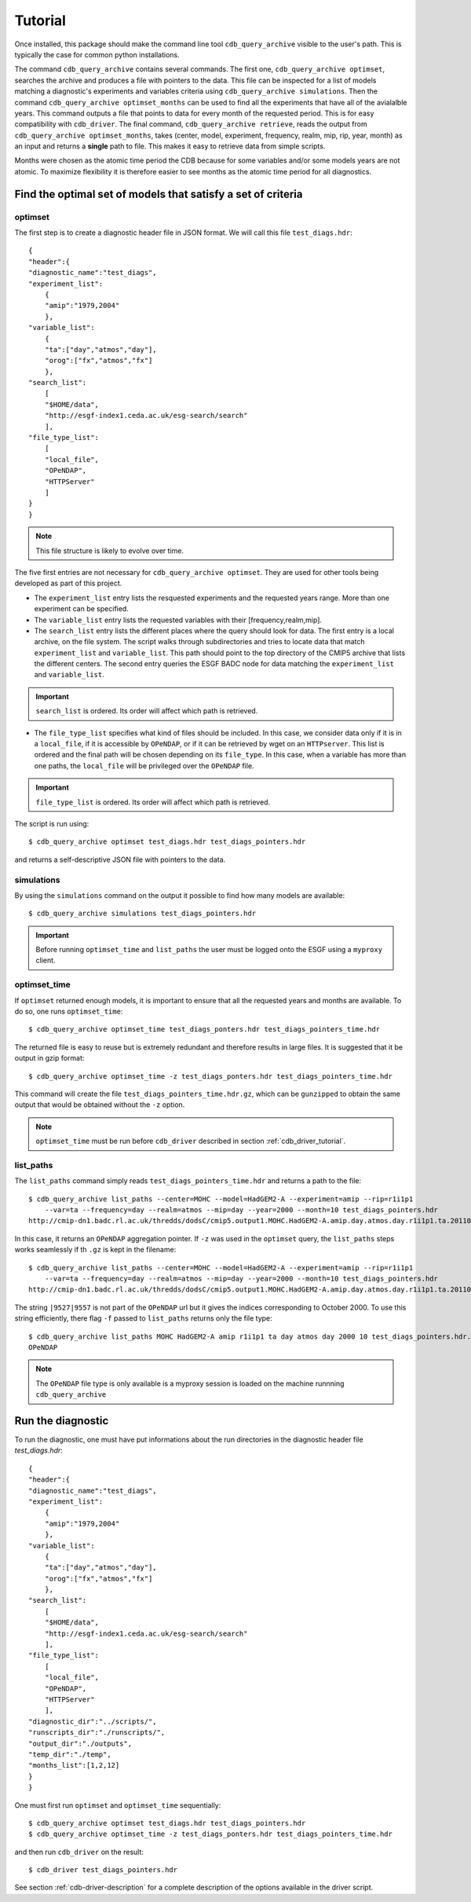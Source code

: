 Tutorial
========

Once installed, this package should make the command line tool ``cdb_query_archive`` visible
to the user's path. This is typically the case for common python installations.

The command ``cdb_query_archive`` contains several commands. The first one, ``cdb_query_archive optimset``,
searches the archive and produces a file with pointers to the data. This file can be inspected for a list of
models matching a diagnostic's experiments and variables criteria using ``cdb_query_archive simulations``.
Then the command ``cdb_query_archive optimset_months`` can be used to find all the experiments that have all of
the avialalble years. This command outputs a file that points to data for every month of the requested period.
This is for easy compatibility with ``cdb_driver``. The final command, ``cdb_query_archive retrieve``,
reads the output from ``cdb_query_archive optimset_months``, takes (center, model, experiment, frequency,
realm, mip, rip, year, month) as an input and returns a **single** path to file. This makes it
easy to retrieve data from simple scripts.

Months were chosen as the atomic time period the CDB because for some variables and/or some models years are not
atomic. To maximize flexibility it is therefore easier to see months as the atomic time period for all diagnostics.

Find the optimal set of models that satisfy a set of criteria
-------------------------------------------------------------

optimset
^^^^^^^^

The first step is to create a diagnostic header file in JSON format. We will call this file ``test_diags.hdr``::

    {
    "header":{
    "diagnostic_name":"test_diags",
    "experiment_list":
        {
        "amip":"1979,2004"
        },
    "variable_list":
        {
        "ta":["day","atmos","day"],
        "orog":["fx","atmos","fx"]
        },
    "search_list":
        [
        "$HOME/data",
        "http://esgf-index1.ceda.ac.uk/esg-search/search"
        ],
    "file_type_list":
        [
        "local_file",
        "OPeNDAP",
        "HTTPServer"
        ]
    }
    }

.. note::
    This file structure is likely to evolve over time.

The five first entries are not necessary for ``cdb_query_archive optimset``. They are used for other tools being
developed as part of this project.

* The ``experiment_list`` entry lists the resquested experiments and the requested years range. 
  More than one experiment can be specified.
* The ``variable_list`` entry lists the requested variables with their [frequency,realm,mip].
* The ``search_list`` entry lists the different places where the query should look for data. 
  The first entry is a local archive, on the file system. The script walks through subdirectories and tries to locate data 
  that match ``experiment_list`` and ``variable_list``. This path should point to the top directory
  of the CMIP5 archive that lists the different centers. The second entry queries the ESGF BADC node for data matching
  the ``experiment_list`` and ``variable_list``.

.. important::
    ``search_list`` is ordered. Its order will affect which path is retrieved.

* The ``file_type_list`` specifies what kind of files should be included. In this case, we consider data only if it is in a
  ``local_file``, if it is accessible by ``OPeNDAP``, or if it can be retrieved by wget on an ``HTTPserver``. This list is ordered
  and the final path will be chosen depending on its ``file_type``. In this case, when a variable has more than one paths,
  the ``local_file`` will be privileged over the ``OPeNDAP`` file.

.. important::
    ``file_type_list`` is ordered. Its order will affect which path is retrieved.

The script is run using::

    $ cdb_query_archive optimset test_diags.hdr test_diags_pointers.hdr

and returns a self-descriptive JSON file with pointers to the data.

simulations
^^^^^^^^^^^

By using the ``simulations`` command on the output it possible to find how many models are available::

    $ cdb_query_archive simulations test_diags_pointers.hdr

.. important::
    Before running ``optimset_time`` and ``list_paths`` the user must be logged onto the ESGF using a
    ``myproxy`` client.

optimset_time
^^^^^^^^^^^^^^^

If ``optimset`` returned enough models, it is important to ensure that all the requested years and months are available. To do so,
one runs ``optimset_time``::

    $ cdb_query_archive optimset_time test_diags_ponters.hdr test_diags_pointers_time.hdr

The returned file is easy to reuse but is extremely redundant and therefore results in large files.
It is suggested that it be output in gzip format::

    $ cdb_query_archive optimset_time -z test_diags_ponters.hdr test_diags_pointers_time.hdr

This command will create the file ``test_diags_pointers_time.hdr.gz``, which can be ``gunzipped`` to  
obtain the same output that would be obtained without the ``-z`` option.

.. note::
    ``optimset_time`` must be run before ``cdb_driver`` described in section :ref:`cdb_driver_tutorial`.

list_paths
^^^^^^^^^^

The ``list_paths`` command simply reads ``test_diags_pointers_time.hdr`` and returns a path to the file::

    $ cdb_query_archive list_paths --center=MOHC --model=HadGEM2-A --experiment=amip --rip=r1i1p1
        --var=ta --frequency=day --realm=atmos --mip=day --year=2000 --month=10 test_diags_pointers.hdr
    http://cmip-dn1.badc.rl.ac.uk/thredds/dodsC/cmip5.output1.MOHC.HadGEM2-A.amip.day.atmos.day.r1i1p1.ta.20110513.aggregation.1

In this case, it returns an ``OPeNDAP`` aggregation pointer. If ``-z`` was used in the ``optimset`` query, the
``list_paths`` steps works seamlessly if th ``.gz`` is kept in the filename::

    $ cdb_query_archive list_paths --center=MOHC --model=HadGEM2-A --experiment=amip --rip=r1i1p1
        --var=ta --frequency=day --realm=atmos --mip=day --year=2000 --month=10 test_diags_pointers.hdr
    http://cmip-dn1.badc.rl.ac.uk/thredds/dodsC/cmip5.output1.MOHC.HadGEM2-A.amip.day.atmos.day.r1i1p1.ta.20110513.aggregation.1|9527|9557

The string ``|9527|9557`` is not part of the ``OPeNDAP`` url but it gives the indices corresponding to October 2000.
To use this string efficiently, there flag ``-f`` passed to ``list_paths`` returns only the file type::

    $ cdb_query_archive list_paths MOHC HadGEM2-A amip r1i1p1 ta day atmos day 2000 10 test_diags_pointers.hdr.gz -f
    OPeNDAP

.. note::
    The ``OPeNDAP`` file type is only available is a myproxy session is loaded on the machine runnning ``cdb_query_archive``

.. _cdb_driver_tutorial:

Run the diagnostic
------------------

To run the diagnostic, one must have put informations about the run directories
in the diagnostic header file `test_diags.hdr`::

    {
    "header":{
    "diagnostic_name":"test_diags",
    "experiment_list":
        {
        "amip":"1979,2004"
        },
    "variable_list":
        {
        "ta":["day","atmos","day"],
        "orog":["fx","atmos","fx"]
        },
    "search_list":
        [
        "$HOME/data",
        "http://esgf-index1.ceda.ac.uk/esg-search/search"
        ],
    "file_type_list":
        [
        "local_file",
        "OPeNDAP",
        "HTTPServer"
        ],
    "diagnostic_dir":"../scripts/",
    "runscripts_dir":"./runscripts/",
    "output_dir":"./outputs",
    "temp_dir":"./temp",
    "months_list":[1,2,12]
    }
    }

One must first run ``optimset`` and ``optimset_time`` sequentially::

    $ cdb_query_archive optimset test_diags.hdr test_diags_pointers.hdr
    $ cdb_query_archive optimset_time -z test_diags_ponters.hdr test_diags_pointers_time.hdr

and then run ``cdb_driver`` on the result::

    $ cdb_driver test_diags_pointers.hdr

See section :ref:`cdb-driver-description` for a complete description of the options available in the driver script.

